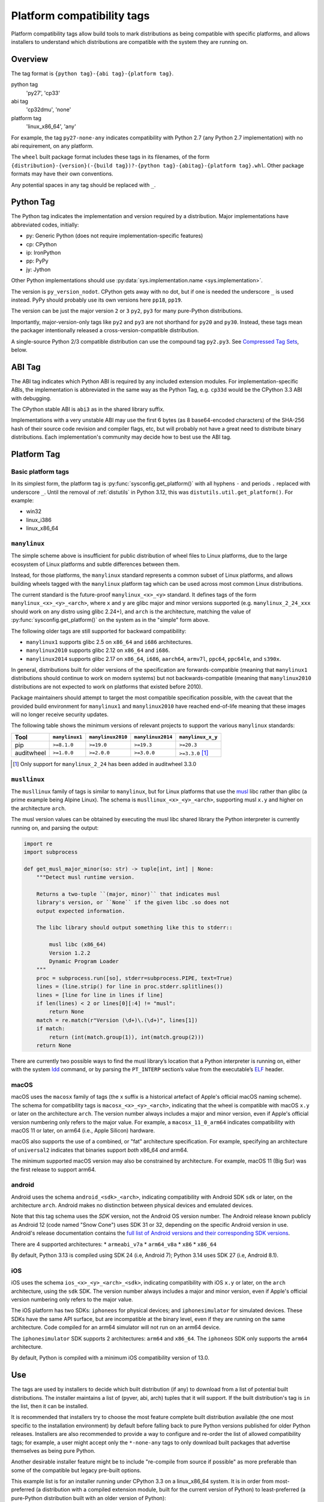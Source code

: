 
.. _platform-compatibility-tags:

===========================
Platform compatibility tags
===========================

Platform compatibility tags allow build tools to mark distributions as being
compatible with specific platforms, and allows installers to understand which
distributions are compatible with the system they are running on.


Overview
========

The tag format is ``{python tag}-{abi tag}-{platform tag}``.

python tag
    'py27', 'cp33'
abi tag
    'cp32dmu', 'none'
platform tag
    'linux_x86_64', 'any'

For example, the tag ``py27-none-any`` indicates compatibility with Python 2.7
(any Python 2.7 implementation) with no abi requirement, on any platform.

The ``wheel`` built package format includes these tags in its filenames,
of the form
``{distribution}-{version}(-{build tag})?-{python tag}-{abitag}-{platform tag}.whl``.
Other package formats may have their own conventions.

Any potential spaces in any tag should be replaced with ``_``.


Python Tag
==========

The Python tag indicates the implementation and version required by
a distribution.  Major implementations have abbreviated codes, initially:

* py: Generic Python (does not require implementation-specific features)
* cp: CPython
* ip: IronPython
* pp: PyPy
* jy: Jython

Other Python implementations should use :py:data:`sys.implementation.name <sys.implementation>`.

The version is ``py_version_nodot``.  CPython gets away with no dot,
but if one is needed the underscore ``_`` is used instead.  PyPy should
probably use its own versions here ``pp18``, ``pp19``.

The version can be just the major version ``2`` or ``3`` ``py2``, ``py3`` for
many pure-Python distributions.

Importantly, major-version-only tags like ``py2`` and ``py3`` are not
shorthand for ``py20`` and ``py30``.  Instead, these tags mean the packager
intentionally released a cross-version-compatible distribution.

A single-source Python 2/3 compatible distribution can use the compound
tag ``py2.py3``.  See `Compressed Tag Sets`_, below.


ABI Tag
=======

The ABI tag indicates which Python ABI is required by any included
extension modules.  For implementation-specific ABIs, the implementation
is abbreviated in the same way as the Python Tag, e.g. ``cp33d`` would be
the CPython 3.3 ABI with debugging.

The CPython stable ABI is ``abi3`` as in the shared library suffix.

Implementations with a very unstable ABI may use the first 6 bytes (as
8 base64-encoded characters) of the SHA-256 hash of their source code
revision and compiler flags, etc, but will probably not have a great need
to distribute binary distributions. Each implementation's community may
decide how to best use the ABI tag.


Platform Tag
============

Basic platform tags
-------------------

In its simplest form, the platform tag is :py:func:`sysconfig.get_platform()` with
all hyphens ``-`` and periods ``.`` replaced with underscore ``_``.
Until the removal of :ref:`distutils` in Python 3.12, this
was ``distutils.util.get_platform()``. For example:

* win32
* linux_i386
* linux_x86_64


.. _manylinux:

``manylinux``
-------------

The simple scheme above is insufficient for public distribution of wheel files
to Linux platforms, due to the large ecosystem of Linux platforms and subtle
differences between them.

Instead, for those platforms, the ``manylinux`` standard represents a common
subset of Linux platforms, and allows building wheels tagged with the
``manylinux`` platform tag which can be used across most common Linux
distributions.

The current standard is the future-proof ``manylinux_<x>_<y>`` standard. It defines
tags of the form ``manylinux_<x>_<y>_<arch>``, where ``x`` and ``y`` are glibc major
and minor versions supported (e.g. ``manylinux_2_24_xxx`` should work on any
distro using glibc 2.24+), and ``arch`` is the architecture, matching the value
of :py:func:`sysconfig.get_platform()` on the system as in the "simple" form above.

The following older tags are still supported for backward compatibility:

* ``manylinux1`` supports glibc 2.5 on ``x86_64`` and ``i686`` architectures.
* ``manylinux2010`` supports glibc 2.12 on ``x86_64`` and ``i686``.
* ``manylinux2014`` supports glibc 2.17 on ``x86_64``, ``i686``, ``aarch64``,
  ``armv7l``, ``ppc64``, ``ppc64le``, and ``s390x``.

In general, distributions built for older versions of the specification are
forwards-compatible (meaning that ``manylinux1`` distributions should continue
to work on modern systems) but not backwards-compatible (meaning that
``manylinux2010`` distributions are not expected to work on platforms that
existed before 2010).

Package maintainers should attempt to target the most compatible specification
possible, with the caveat that the provided build environment for
``manylinux1`` and ``manylinux2010`` have reached end-of-life meaning that
these images will no longer receive security updates.

The following table shows the minimum versions of relevant projects to support
the various ``manylinux`` standards:

==========  ==============  =================  =================  =================
Tool        ``manylinux1``  ``manylinux2010``  ``manylinux2014``  ``manylinux_x_y``
==========  ==============  =================  =================  =================
pip         ``>=8.1.0``     ``>=19.0``         ``>=19.3``         ``>=20.3``
auditwheel  ``>=1.0.0``     ``>=2.0.0``        ``>=3.0.0``        ``>=3.3.0`` [#]_
==========  ==============  =================  =================  =================

.. [#] Only support for ``manylinux_2_24`` has been added in auditwheel 3.3.0


``musllinux``
-------------

The ``musllinux`` family of tags is similar to ``manylinux``, but for Linux
platforms that use the musl_ libc rather than glibc (a prime example being Alpine
Linux). The schema is ``musllinux_<x>_<y>_<arch>``, supporting musl ``x.y`` and higher
on the architecture ``arch``.

The musl version values can be obtained by executing the musl libc shared
library the Python interpreter is currently running on, and parsing the output:

.. code-block:: python

   import re
   import subprocess

   def get_musl_major_minor(so: str) -> tuple[int, int] | None:
       """Detect musl runtime version.

       Returns a two-tuple ``(major, minor)`` that indicates musl
       library's version, or ``None`` if the given libc .so does not
       output expected information.

       The libc library should output something like this to stderr::

           musl libc (x86_64)
           Version 1.2.2
           Dynamic Program Loader
       """
       proc = subprocess.run([so], stderr=subprocess.PIPE, text=True)
       lines = (line.strip() for line in proc.stderr.splitlines())
       lines = [line for line in lines if line]
       if len(lines) < 2 or lines[0][:4] != "musl":
           return None
       match = re.match(r"Version (\d+)\.(\d+)", lines[1])
       if match:
           return (int(match.group(1)), int(match.group(2)))
       return None

There are currently two possible ways to find the musl library’s location that a
Python interpreter is running on, either with the system ldd_ command, or by
parsing the ``PT_INTERP`` section’s value from the executable’s ELF_ header.

.. _macos:

macOS
-----

macOS uses the ``macosx`` family of tags (the ``x`` suffix is a historical
artefact of Apple's official macOS naming scheme). The schema for compatibility
tags is ``macosx_<x>_<y>_<arch>``, indicating that the wheel is compatible with
macOS ``x.y`` or later on the architecture ``arch``. The version number always
includes a major and minor version, even if Apple's official version numbering
only refers to the major value. For example, a ``macosx_11_0_arm64`` indicates
compatibility with macOS 11 or later, on arm64 (i.e., Apple Silicon) hardware.

macOS also supports the use of a combined, or "fat" architecture specification.
For example, specifying an architecture of ``universal2`` indicates that
binaries support *both* x86_64 *and* arm64.

The minimum supported macOS version may also be constrained by architecture. For
example, macOS 11 (Big Sur) was the first release to support arm64.

.. _android:

android
-------

Android uses the schema ``android_<sdk>_<arch>``, indicating compatibility with
Android SDK ``sdk`` or later, on the architecture ``arch``. Android makes no
distinction between physical devices and emulated devices.

Note that this tag schema uses the *SDK* version, not the Android OS version
number. The Android release known publicly as Android 12 (code named "Snow
Cone") uses SDK 31 or 32, depending on the specific Android version in use.
Android's release documentation contains the `full list of Android versions and
their corresponding SDK versions
<https://developer.android.com/tools/releases/platforms>`__.

There are 4 supported architectures:
* ``armeabi_v7a``
* ``arm64_v8a``
* ``x86``
* ``x86_64``

By default, Python 3.13 is compiled using SDK 24 (i.e, Android 7); Python 3.14
uses SDK 27 (i.e, Android 8.1).

.. _ios:

iOS
---

iOS uses the schema ``ios_<x>_<y>_<arch>_<sdk>``, indicating compatibility with
iOS ``x.y`` or later, on the ``arch`` architecture, using the ``sdk`` SDK. The
version number always includes a major and minor version, even if Apple's
official version numbering only refers to the major value.

The iOS platform has two SDKs: ``iphoneos`` for physical devices; and
``iphonesimulator`` for simulated devices. These SDKs have the same API surface,
but are incompatible at the binary level, even if they are running on the same
architecture. Code compiled for an arm64 simulator will not run on an arm64
device.

The ``iphonesimulator`` SDK supports 2 architectures: ``arm64`` and ``x86_64``.
The ``iphoneos`` SDK only supports the ``arm64`` architecture.

By default, Python is compiled with a minimum iOS compatibility version of 13.0.

Use
===

The tags are used by installers to decide which built distribution
(if any) to download from a list of potential built distributions.
The installer maintains a list of (pyver, abi, arch) tuples that it
will support.  If the built distribution's tag is ``in`` the list, then
it can be installed.

It is recommended that installers try to choose the most feature complete
built distribution available (the one most specific to the installation
environment) by default before falling back to pure Python versions
published for older Python releases. Installers are also recommended to
provide a way to configure and re-order the list of allowed compatibility
tags; for example, a user might accept only the ``*-none-any`` tags to only
download built packages that advertise themselves as being pure Python.

Another desirable installer feature might be to include "re-compile from
source if possible" as more preferable than some of the compatible but
legacy pre-built options.

This example list is for an installer running under CPython 3.3 on a
linux_x86_64 system. It is in order from most-preferred (a distribution
with a compiled extension module, built for the current version of
Python) to least-preferred (a pure-Python distribution built with an
older version of Python):

1.  cp33-cp33m-linux_x86_64
2.  cp33-abi3-linux_x86_64
3.  cp3-abi3-linux_x86_64
4.  cp33-none-linux_x86_64*
5.  cp3-none-linux_x86_64*
6.  py33-none-linux_x86_64*
7.  py3-none-linux_x86_64*
8.  cp33-none-any
9.  cp3-none-any
10.  py33-none-any
11.  py3-none-any
12.  py32-none-any
13.  py31-none-any
14.  py30-none-any

* Built distributions may be platform specific for reasons other than C
  extensions, such as by including a native executable invoked as
  a subprocess.

Sometimes there will be more than one supported built distribution for a
particular version of a package.  For example, a packager could release
a package tagged ``cp33-abi3-linux_x86_64`` that contains an optional C
extension and the same distribution tagged ``py3-none-any`` that does not.
The index of the tag in the supported tags list breaks the tie, and the
package with the C extension is installed in preference to the package
without because that tag appears first in the list.

Compressed Tag Sets
===================

To allow for compact filenames of bdists that work with more than
one compatibility tag triple, each tag in a filename can instead be a
'.'-separated, sorted, set of tags.  For example, pip, a pure-Python
package that is written to run under Python 2 and 3 with the same source
code, could distribute a bdist with the tag ``py2.py3-none-any``.
The full list of simple tags is::

    for x in pytag.split('.'):
        for y in abitag.split('.'):
            for z in platformtag.split('.'):
                yield '-'.join((x, y, z))

A bdist format that implements this scheme should include the expanded
tags in bdist-specific metadata.  This compression scheme can generate
large numbers of unsupported tags and "impossible" tags that are supported
by no Python implementation e.g. "cp33-cp31u-win64", so use it sparingly.

FAQ
===

What tags are used by default?
    Tools should use the most-preferred architecture dependent tag
    e.g. ``cp33-cp33m-win32`` or the most-preferred pure python tag
    e.g. ``py33-none-any`` by default.  If the packager overrides the
    default it indicates that they intended to provide cross-Python
    compatibility.

What tag do I use if my distribution uses a feature exclusive to the newest version of Python?
    Compatibility tags aid installers in selecting the *most compatible*
    build of a *single version* of a distribution. For example, when
    there is no Python 3.3 compatible build of ``beaglevote-1.2.0``
    (it uses a Python 3.4 exclusive feature) it may still use the
    ``py3-none-any`` tag instead of the ``py34-none-any`` tag. A Python
    3.3 user must combine other qualifiers, such as a requirement for the
    older release ``beaglevote-1.1.0`` that does not use the new feature,
    to get a compatible build.

Why isn't there a ``.`` in the Python version number?
    CPython has lasted 20+ years without a 3-digit major release. This
    should continue for some time.  Other implementations may use _ as
    a delimiter, since both - and . delimit the surrounding filename.

Why normalise hyphens and other non-alphanumeric characters to underscores?
    To avoid conflicting with the ``.`` and ``-`` characters that separate
    components of the filename, and for better compatibility with the
    widest range of filesystem limitations for filenames (including
    being usable in URL paths without quoting).

Why not use special character <X> rather than ``.`` or ``-``?
    Either because that character is inconvenient or potentially confusing
    in some contexts (for example, ``+`` must be quoted in URLs, ``~`` is
    used to denote the user's home directory in POSIX), or because the
    advantages weren't sufficiently compelling to justify changing the
    existing reference implementation for the wheel format defined in :pep:`427`
    (for example, using ``,`` rather than ``.`` to separate components
    in a compressed tag).

Who will maintain the registry of abbreviated implementations?
    New two-letter abbreviations can be requested on the python-dev
    mailing list.  As a rule of thumb, abbreviations are reserved for
    the current 4 most prominent implementations.

Does the compatibility tag go into METADATA or PKG-INFO?
    No.  The compatibility tag is part of the built distribution's
    metadata.  METADATA / PKG-INFO should be valid for an entire
    distribution, not a single build of that distribution.

Why didn't you mention my favorite Python implementation?
    The abbreviated tags facilitate sharing compiled Python code in a
    public index.  Your Python implementation can use this specification
    too, but with longer tags.
    Recall that all "pure Python" built distributions just use ``py``.

Why is the ABI tag (the second tag) sometimes "none" in the reference implementation?
    Since Python 2 does not have an easy way to get to the SOABI
    (the concept comes from newer versions of Python 3) the reference
    implementation at the time of writing guesses "none".  Ideally it
    would detect "py27(d|m|u)" analogous to newer versions of Python,
    but in the meantime "none" is a good enough way to say "don't know".


History
=======

- February 2013: The original version of this specification was approved through
  :pep:`425`.
- January 2016: The ``manylinux1`` tag was approved through :pep:`513`.
- April 2018: The ``manylinux2010`` tag was approved through :pep:`571`.
- July 2019: The ``manylinux2014`` tag was approved through :pep:`599`.
- November 2019: The ``manylinux_x_y`` perennial tag was approved through
  :pep:`600`.
- April 2021: The ``musllinux_x_y`` tag was approved through :pep:`656`.
- December 2023: The tags for iOS were approved through :pep:`730`.
- March 2024: The tags for Android were approved through :pep:`738`.


.. _musl: https://musl.libc.org
.. _ldd: https://www.man7.org/linux/man-pages/man1/ldd.1.html
.. _elf: https://refspecs.linuxfoundation.org/elf/elf.pdf
